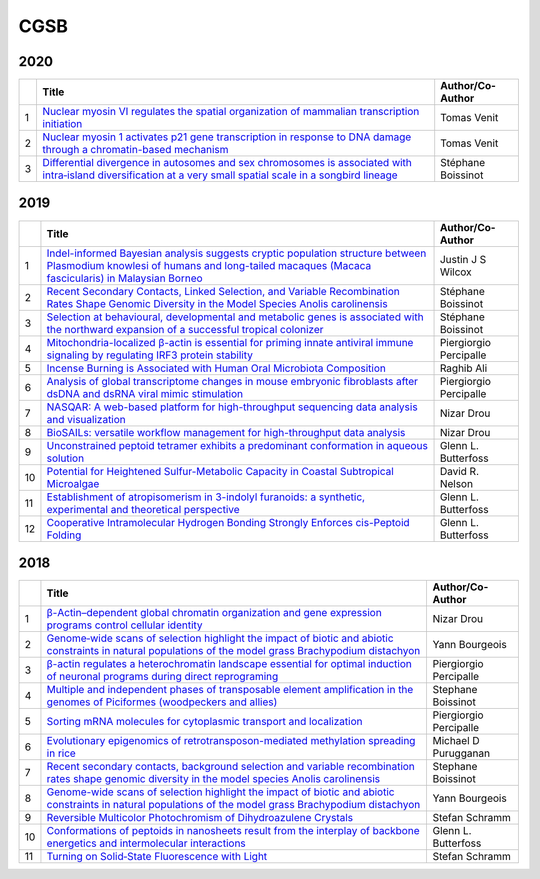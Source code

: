 CGSB
=====

2020
----

.. list-table:: 
    :widths: auto
    :header-rows: 1

    * - 
      - Title
      - Author/Co-Author
    * - 1
      - `Nuclear myosin VI regulates the spatial organization 
        of mammalian transcription initiation 
        <https://www.biorxiv.org/content/10.1101/2020.04.21.053124v1.abstract>`__
      - Tomas Venit
    * - 2
      - `Nuclear myosin 1 activates p21 gene transcription 
        in response to DNA damage through a chromatin-based mechanism 
        <https://www.nature.com/articles/s42003-020-0836-1>`__
        
      - Tomas Venit
    * - 3
      - `Differential divergence in autosomes and sex chromosomes is associated with intra‐island diversification at a very small spatial scale in a songbird lineage	
        <https://onlinelibrary.wiley.com/doi/abs/10.1111/mec.15396>`__

      - Stéphane Boissinot

2019
----

.. list-table:: 
    :widths: auto 
    :header-rows: 1

    * - 
      - Title
      - Author/Co-Author
    * - 1
      - `Indel-informed Bayesian analysis suggests cryptic population structure between Plasmodium knowlesi of humans and long-tailed macaques (Macaca fascicularis) in Malaysian Borneo <https://www.researchgate.net/profile/Hope_Hollocher/publication/335180628_Indel-informed_Bayesian_analysis_suggests_cryptic_population_structure_between_Plasmodium_knowlesi_of_humans_and_long-tailed_macaques_Macaca_fascicularis_in_Malaysian_Borneo/links/5d78ed2992851cacdb31b7c9/Indel-informed-Bayesian-analysis-suggests-cryptic-population-structure-between-Plasmodium-knowlesi-of-humans-and-long-tailed-macaques-Macaca-fascicularis-in-Malaysian-Borneo.pdf>`_
      - Justin J S Wilcox
    * - 2
      - `Recent Secondary Contacts, Linked Selection, and Variable Recombination Rates Shape Genomic Diversity in the Model Species Anolis carolinensis 
        <https://academic.oup.com/gbe/article-abstract/11/7/2009/5499074>`__
        
      - Stéphane Boissinot
    * - 3
      - `Selection at behavioural, developmental and metabolic genes is associated with the northward expansion of a successful tropical colonizer	
        <https://onlinelibrary.wiley.com/doi/abs/10.1111/mec.15162>`__

      - Stéphane Boissinot
    * - 4
      - `Mitochondria-localized β-actin is essential for priming innate antiviral immune signaling by regulating IRF3 protein stability
        <https://www.nature.com/articles/s41423-019-0269-2>`__
      -  Piergiorgio Percipalle
    * - 5 
      - `Incense Burning is Associated with Human Oral Microbiota Composition
        <https://www.nature.com/articles/s41598-019-46353-y>`__
      - Raghib Ali
    * - 6
      - `Analysis of global transcriptome changes in mouse embryonic fibroblasts after dsDNA and dsRNA viral mimic stimulation
        <https://www.frontiersin.org/articles/10.3389/fimmu.2019.00836/abstract>`__
      - Piergiorgio Percipalle 
    * - 7
      - `NASQAR: A web-based platform for high-throughput sequencing data analysis and visualization
        <https://www.biorxiv.org/content/10.1101/709980v2.abstract>`__
      - Nizar Drou
    * - 8
      - `BioSAILs: versatile workflow management for high-throughput data analysis        
        <https://www.biorxiv.org/content/10.1101/509455v1.abstract>`__
      - Nizar Drou
    * - 9
      - `Unconstrained peptoid tetramer exhibits a predominant conformation in aqueous solution
        <http://www.ronznet.com/RZ_paper_pdfs/Roe_Biopolymers_2019_asap.pdf>`__
      - Glenn L. Butterfoss
    * - 10
      - `Potential for Heightened Sulfur-Metabolic Capacity in Coastal Subtropical Microalgae
        <https://www.sciencedirect.com/science/article/pii/S2589004218302657>`__
      - David R. Nelson
    * - 11
      - `Establishment of atropisomerism in 3-indolyl furanoids: a synthetic, experimental and theoretical perspective
        <https://pubs.rsc.org/en/content/articlehtml/2019/ra/c9ra05350f>`__
      - Glenn L. Butterfoss
    * - 12
      - `Cooperative Intramolecular Hydrogen Bonding Strongly Enforces cis-Peptoid Folding
        <http://www.ronznet.com/RZ_paper_pdfs/Wijaya_JACS_2019.pdf>`__
      - Glenn L. Butterfoss

2018
----

.. list-table:: 
    :widths: auto 
    :header-rows: 1

    * - 
      - Title
      - Author/Co-Author
    * - 1
      - `β-Actin–dependent global chromatin organization and gene expression programs control cellular identity
        <https://www.fasebj.org/doi/abs/10.1096/fj.201700753R>`__
      - Nizar Drou
    * - 2
      - `Genome‐wide scans of selection highlight the impact of biotic and abiotic constraints in natural populations of the model grass Brachypodium distachyon
        <https://onlinelibrary.wiley.com/doi/abs/10.1111/tpj.14042>`__
        
      - Yann Bourgeois
    * - 3
      - `β-actin regulates a heterochromatin landscape essential for optimal induction of neuronal programs during direct reprograming	
        <https://journals.plos.org/plosgenetics/article?rev=2&id=10.1371/journal.pgen.1007846>`__

      - Piergiorgio Percipalle
    * - 4
      - `Multiple and independent phases of transposable element amplification in the genomes of Piciformes (woodpeckers and allies)
        <https://academic.oup.com/gbe/article-abstract/10/6/1445/5020728>`__
      -  Stephane Boissinot
    * - 5 
      - `Sorting mRNA molecules for cytoplasmic transport and localization
        <https://www.frontiersin.org/articles/10.3389/fgene.2018.00510/full>`__
      - Piergiorgio Percipalle
    * - 6
      - `Evolutionary epigenomics of retrotransposon-mediated methylation spreading in rice
        <https://academic.oup.com/mbe/article-abstract/35/2/365/4596560>`__
      -  Michael D Purugganan
 
    * - 7
      - `Recent secondary contacts, background selection and variable recombination rates shape genomic diversity in the model species Anolis carolinensis
        <https://www.biorxiv.org/content/10.1101/352922v1.abstract>`__
      - Stephane Boissinot
    * - 8
      - `Genome-wide scans of selection highlight the impact of biotic and abiotic constraints in natural populations of the model grass Brachypodium distachyon        
        <https://www.researchgate.net/profile/Anne_Roulin/publication/326609939_Genome-wide_scans_of_selection_highlight_the_impact_of_biotic_and_abiotic_constraints_in_natural_populations_of_the_model_grass_Brachypodium_distachyon/links/5ba1e6ff45851574f7d58ee9/Genome-wide-scans-of-selection-highlight-the-impact-of-biotic-and-abiotic-constraints-in-natural-populations-of-the-model-grass-Brachypodium-distachyon.pdf>`__
      - Yann Bourgeois
    * - 9
      - `Reversible Multicolor Photochromism of Dihydroazulene Crystals
        <https://onlinelibrary.wiley.com/doi/abs/10.1002/chem.201804677>`__
      - Stefan Schramm
    * - 10
      - `Conformations of peptoids in nanosheets result from the interplay of backbone energetics and intermolecular interactions
        <https://www.pnas.org/content/115/22/5647.short>`__
      - Glenn L. Butterfoss
    * - 11
      - `Turning on Solid‐State Fluorescence with Light
        <https://onlinelibrary.wiley.com/doi/abs/10.1002/anie.201803424>`__
      - Stefan Schramm


